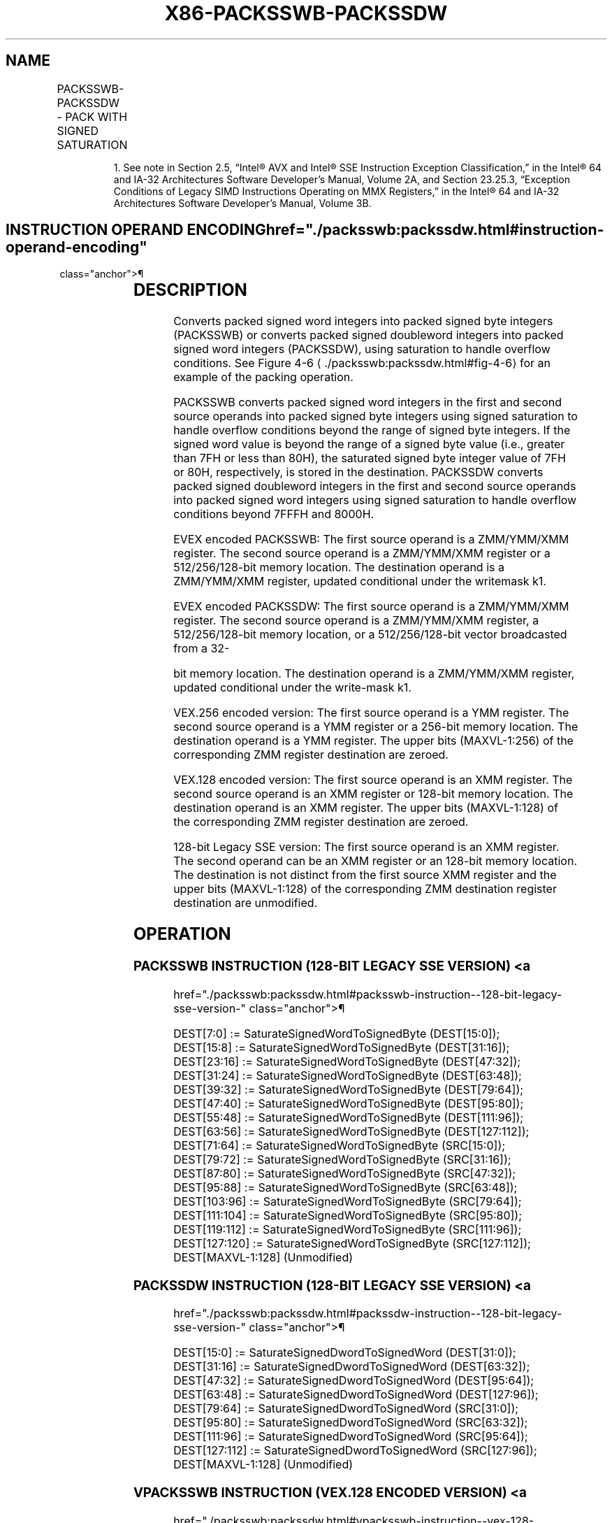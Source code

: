 '\" t
.nh
.TH "X86-PACKSSWB-PACKSSDW" "7" "December 2023" "Intel" "Intel x86-64 ISA Manual"
.SH NAME
PACKSSWB-PACKSSDW - PACK WITH SIGNED SATURATION
.TS
allbox;
l l l l l 
l l l l l .
\fBOpcode/Instruction\fP	\fBOp/En\fP	\fB64/32 bit Mode Support\fP	\fBCPUID Feature Flag\fP	\fBDescription\fP
NP 0F 63 /r1 PACKSSWB mm1, mm2/m64	A	V/V	MMX	T{
Converts 4 packed signed word integers from mm1 and from mm2/m64 into 8 packed signed byte integers in mm1 using signed saturation.
T}
T{
66 0F 63 /r PACKSSWB xmm1, xmm2/m128
T}	A	V/V	SSE2	T{
Converts 8 packed signed word integers from xmm1 and from xmm2/m128 into 16 packed signed byte integers in xmm1 using signed saturation.
T}
NP 0F 6B /r1 PACKSSDW mm1, mm2/m64	A	V/V	MMX	T{
Converts 2 packed signed doubleword integers from mm1 and from mm2/m64 into 4 packed signed word integers in mm1 using signed saturation.
T}
T{
66 0F 6B /r PACKSSDW xmm1, xmm2/m128
T}	A	V/V	SSE2	T{
Converts 4 packed signed doubleword integers from xmm1 and from xmm2/m128 into 8 packed signed word integers in xmm1 using signed saturation.
T}
T{
VEX.128.66.0F.WIG 63 /r VPACKSSWB xmm1,xmm2, xmm3/m128
T}	B	V/V	AVX	T{
Converts 8 packed signed word integers from xmm2 and from xmm3/m128 into 16 packed signed byte integers in xmm1 using signed saturation.
T}
T{
VEX.128.66.0F.WIG 6B /r VPACKSSDW xmm1,xmm2, xmm3/m128
T}	B	V/V	AVX	T{
Converts 4 packed signed doubleword integers from xmm2 and from xmm3/m128 into 8 packed signed word integers in xmm1 using signed saturation.
T}
T{
VEX.256.66.0F.WIG 63 /r VPACKSSWB ymm1, ymm2, ymm3/m256
T}	B	V/V	AVX2	T{
Converts 16 packed signed word integers from ymm2 and from ymm3/m256 into 32 packed signed byte integers in ymm1 using signed saturation.
T}
T{
VEX.256.66.0F.WIG 6B /r VPACKSSDW ymm1, ymm2, ymm3/m256
T}	B	V/V	AVX2	T{
Converts 8 packed signed doubleword integers from ymm2 and from ymm3/m256 into 16 packed signed word integers in ymm1using signed saturation.
T}
T{
EVEX.128.66.0F.WIG 63 /r VPACKSSWB xmm1 {k1}{z}, xmm2, xmm3/m128
T}	C	V/V	AVX512VL AVX512BW	T{
Converts packed signed word integers from xmm2 and from xmm3/m128 into packed signed byte integers in xmm1 using signed saturation under writemask k1.
T}
T{
EVEX.256.66.0F.WIG 63 /r VPACKSSWB ymm1 {k1}{z}, ymm2, ymm3/m256
T}	C	V/V	AVX512VL AVX512BW	T{
Converts packed signed word integers from ymm2 and from ymm3/m256 into packed signed byte integers in ymm1 using signed saturation under writemask k1.
T}
T{
EVEX.512.66.0F.WIG 63 /r VPACKSSWB zmm1 {k1}{z}, zmm2, zmm3/m512
T}	C	V/V	AVX512BW	T{
Converts packed signed word integers from zmm2 and from zmm3/m512 into packed signed byte integers in zmm1 using signed saturation under writemask k1.
T}
T{
EVEX.128.66.0F.W0 6B /r VPACKSSDW xmm1 {k1}{z}, xmm2, xmm3/m128/m32bcst
T}	D	V/V	AVX512VL AVX512BW	T{
Converts packed signed doubleword integers from xmm2 and from xmm3/m128/m32bcst into packed signed word integers in xmm1 using signed saturation under writemask k1.
T}
T{
EVEX.256.66.0F.W0 6B /r VPACKSSDW ymm1 {k1}{z}, ymm2, ymm3/m256/m32bcst
T}	D	V/V	AVX512VL AVX512BW	T{
Converts packed signed doubleword integers from ymm2 and from ymm3/m256/m32bcst into packed signed word integers in ymm1 using signed saturation under writemask k1.
T}
T{
EVEX.512.66.0F.W0 6B /r VPACKSSDW zmm1 {k1}{z}, zmm2, zmm3/m512/m32bcst
T}	D	V/V	AVX512BW	T{
Converts packed signed doubleword integers from zmm2 and from zmm3/m512/m32bcst into packed signed word integers in zmm1 using signed saturation under writemask k1.
T}
.TE

.PP
.RS

.PP
1\&. See note in Section 2.5, “Intel® AVX and Intel® SSE Instruction
Exception Classification,” in the Intel® 64 and IA-32
Architectures Software Developer’s Manual, Volume 2A, and Section
23.25.3, “Exception Conditions of Legacy SIMD Instructions Operating
on MMX Registers,” in the Intel® 64 and IA-32 Architectures
Software Developer’s Manual, Volume 3B.

.RE

.SH INSTRUCTION OPERAND ENCODING  href="./packsswb:packssdw.html#instruction-operand-encoding"
class="anchor">¶

.TS
allbox;
l l l l l l 
l l l l l l .
\fBOp/En\fP	\fBTuple Type\fP	\fBOperand 1\fP	\fBOperand 2\fP	\fBOperand 3\fP	\fBOperand 4\fP
A	N/A	ModRM:reg (r, w)	ModRM:r/m (r)	N/A	N/A
B	N/A	ModRM:reg (w)	VEX.vvvv (r)	ModRM:r/m (r)	N/A
C	Full Mem	ModRM:reg (w)	EVEX.vvvv (r)	ModRM:r/m (r)	N/A
D	Full	ModRM:reg (w)	EVEX.vvvv (r)	ModRM:r/m (r)	N/A
.TE

.SH DESCRIPTION
Converts packed signed word integers into packed signed byte integers
(PACKSSWB) or converts packed signed doubleword integers into packed
signed word integers (PACKSSDW), using saturation to handle overflow
conditions. See Figure 4-6
\[la]./packsswb:packssdw.html#fig\-4\-6\[ra] for an
example of the packing operation.

.PP
PACKSSWB converts packed signed word integers in the first and second
source operands into packed signed byte integers using signed saturation
to handle overflow conditions beyond the range of signed byte integers.
If the signed word value is beyond the range of a signed byte value
(i.e., greater than 7FH or less than 80H), the saturated signed byte
integer value of 7FH or 80H, respectively, is stored in the destination.
PACKSSDW converts packed signed doubleword integers in the first and
second source operands into packed signed word integers using signed
saturation to handle overflow conditions beyond 7FFFH and 8000H.

.PP
EVEX encoded PACKSSWB: The first source operand is a ZMM/YMM/XMM
register. The second source operand is a ZMM/YMM/XMM register or a
512/256/128-bit memory location. The destination operand is a
ZMM/YMM/XMM register, updated conditional under the writemask k1.

.PP
EVEX encoded PACKSSDW: The first source operand is a ZMM/YMM/XMM
register. The second source operand is a ZMM/YMM/XMM register, a
512/256/128-bit memory location, or a 512/256/128-bit vector broadcasted
from a 32-

.PP
bit memory location. The destination operand is a ZMM/YMM/XMM register,
updated conditional under the write-mask k1.

.PP
VEX.256 encoded version: The first source operand is a YMM register. The
second source operand is a YMM register or a 256-bit memory location.
The destination operand is a YMM register. The upper bits (MAXVL-1:256)
of the corresponding ZMM register destination are zeroed.

.PP
VEX.128 encoded version: The first source operand is an XMM register.
The second source operand is an XMM register or 128-bit memory location.
The destination operand is an XMM register. The upper bits (MAXVL-1:128)
of the corresponding ZMM register destination are zeroed.

.PP
128-bit Legacy SSE version: The first source operand is an XMM register.
The second operand can be an XMM register or an 128-bit memory location.
The destination is not distinct from the first source XMM register and
the upper bits (MAXVL-1:128) of the corresponding ZMM destination
register destination are unmodified.

.SH OPERATION
.SS PACKSSWB INSTRUCTION (128-BIT LEGACY SSE VERSION) <a
href="./packsswb:packssdw.html#packsswb-instruction--128-bit-legacy-sse-version-"
class="anchor">¶

.EX
DEST[7:0] := SaturateSignedWordToSignedByte (DEST[15:0]);
DEST[15:8] := SaturateSignedWordToSignedByte (DEST[31:16]);
DEST[23:16] := SaturateSignedWordToSignedByte (DEST[47:32]);
DEST[31:24] := SaturateSignedWordToSignedByte (DEST[63:48]);
DEST[39:32] := SaturateSignedWordToSignedByte (DEST[79:64]);
DEST[47:40] := SaturateSignedWordToSignedByte (DEST[95:80]);
DEST[55:48] := SaturateSignedWordToSignedByte (DEST[111:96]);
DEST[63:56] := SaturateSignedWordToSignedByte (DEST[127:112]);
DEST[71:64] := SaturateSignedWordToSignedByte (SRC[15:0]);
DEST[79:72] := SaturateSignedWordToSignedByte (SRC[31:16]);
DEST[87:80] := SaturateSignedWordToSignedByte (SRC[47:32]);
DEST[95:88] := SaturateSignedWordToSignedByte (SRC[63:48]);
DEST[103:96] := SaturateSignedWordToSignedByte (SRC[79:64]);
DEST[111:104] := SaturateSignedWordToSignedByte (SRC[95:80]);
DEST[119:112] := SaturateSignedWordToSignedByte (SRC[111:96]);
DEST[127:120] := SaturateSignedWordToSignedByte (SRC[127:112]);
DEST[MAXVL-1:128] (Unmodified)
.EE

.SS PACKSSDW INSTRUCTION (128-BIT LEGACY SSE VERSION) <a
href="./packsswb:packssdw.html#packssdw-instruction--128-bit-legacy-sse-version-"
class="anchor">¶

.EX
DEST[15:0] := SaturateSignedDwordToSignedWord (DEST[31:0]);
DEST[31:16] := SaturateSignedDwordToSignedWord (DEST[63:32]);
DEST[47:32] := SaturateSignedDwordToSignedWord (DEST[95:64]);
DEST[63:48] := SaturateSignedDwordToSignedWord (DEST[127:96]);
DEST[79:64] := SaturateSignedDwordToSignedWord (SRC[31:0]);
DEST[95:80] := SaturateSignedDwordToSignedWord (SRC[63:32]);
DEST[111:96] := SaturateSignedDwordToSignedWord (SRC[95:64]);
DEST[127:112] := SaturateSignedDwordToSignedWord (SRC[127:96]);
DEST[MAXVL-1:128] (Unmodified)
.EE

.SS VPACKSSWB INSTRUCTION (VEX.128 ENCODED VERSION) <a
href="./packsswb:packssdw.html#vpacksswb-instruction--vex-128-encoded-version-"
class="anchor">¶

.EX
DEST[7:0] := SaturateSignedWordToSignedByte (SRC1[15:0]);
DEST[15:8] := SaturateSignedWordToSignedByte (SRC1[31:16]);
DEST[23:16] := SaturateSignedWordToSignedByte (SRC1[47:32]);
DEST[31:24] := SaturateSignedWordToSignedByte (SRC1[63:48]);
DEST[39:32] := SaturateSignedWordToSignedByte (SRC1[79:64]);
DEST[47:40] := SaturateSignedWordToSignedByte (SRC1[95:80]);
DEST[55:48] := SaturateSignedWordToSignedByte (SRC1[111:96]);
DEST[63:56] := SaturateSignedWordToSignedByte (SRC1[127:112]);
DEST[71:64] := SaturateSignedWordToSignedByte (SRC2[15:0]);
DEST[79:72] := SaturateSignedWordToSignedByte (SRC2[31:16]);
DEST[87:80] := SaturateSignedWordToSignedByte (SRC2[47:32]);
DEST[95:88] := SaturateSignedWordToSignedByte (SRC2[63:48]);
DEST[103:96] := SaturateSignedWordToSignedByte (SRC2[79:64]);
DEST[111:104] := SaturateSignedWordToSignedByte (SRC2[95:80]);
DEST[119:112] := SaturateSignedWordToSignedByte (SRC2[111:96]);
DEST[127:120] := SaturateSignedWordToSignedByte (SRC2[127:112]);
DEST[MAXVL-1:128] := 0;
.EE

.SS VPACKSSDW INSTRUCTION (VEX.128 ENCODED VERSION) <a
href="./packsswb:packssdw.html#vpackssdw-instruction--vex-128-encoded-version-"
class="anchor">¶

.EX
DEST[15:0] := SaturateSignedDwordToSignedWord (SRC1[31:0]);
DEST[31:16] := SaturateSignedDwordToSignedWord (SRC1[63:32]);
DEST[47:32] := SaturateSignedDwordToSignedWord (SRC1[95:64]);
DEST[63:48] := SaturateSignedDwordToSignedWord (SRC1[127:96]);
DEST[79:64] := SaturateSignedDwordToSignedWord (SRC2[31:0]);
DEST[95:80] := SaturateSignedDwordToSignedWord (SRC2[63:32]);
DEST[111:96] := SaturateSignedDwordToSignedWord (SRC2[95:64]);
DEST[127:112] := SaturateSignedDwordToSignedWord (SRC2[127:96]);
DEST[MAXVL-1:128] := 0;
.EE

.SS VPACKSSWB INSTRUCTION (VEX.256 ENCODED VERSION) <a
href="./packsswb:packssdw.html#vpacksswb-instruction--vex-256-encoded-version-"
class="anchor">¶

.EX
DEST[7:0] := SaturateSignedWordToSignedByte (SRC1[15:0]);
DEST[15:8] := SaturateSignedWordToSignedByte (SRC1[31:16]);
DEST[23:16] := SaturateSignedWordToSignedByte (SRC1[47:32]);
DEST[31:24] := SaturateSignedWordToSignedByte (SRC1[63:48]);
DEST[39:32] := SaturateSignedWordToSignedByte (SRC1[79:64]);
DEST[47:40] := SaturateSignedWordToSignedByte (SRC1[95:80]);
DEST[55:48] := SaturateSignedWordToSignedByte (SRC1[111:96]);
DEST[63:56] := SaturateSignedWordToSignedByte (SRC1[127:112]);
DEST[71:64] := SaturateSignedWordToSignedByte (SRC2[15:0]);
DEST[79:72] := SaturateSignedWordToSignedByte (SRC2[31:16]);
DEST[87:80] := SaturateSignedWordToSignedByte (SRC2[47:32]);
DEST[95:88] := SaturateSignedWordToSignedByte (SRC2[63:48]);
DEST[103:96] := SaturateSignedWordToSignedByte (SRC2[79:64]);
DEST[111:104] := SaturateSignedWordToSignedByte (SRC2[95:80]);
DEST[119:112] := SaturateSignedWordToSignedByte (SRC2[111:96]);
DEST[127:120] := SaturateSignedWordToSignedByte (SRC2[127:112]);
DEST[135:128] := SaturateSignedWordToSignedByte (SRC1[143:128]);
DEST[143:136] := SaturateSignedWordToSignedByte (SRC1[159:144]);
DEST[151:144] := SaturateSignedWordToSignedByte (SRC1[175:160]);
DEST[159:152] := SaturateSignedWordToSignedByte (SRC1[191:176]);
DEST[167:160] := SaturateSignedWordToSignedByte (SRC1[207:192]);
DEST[175:168] := SaturateSignedWordToSignedByte (SRC1[223:208]);
DEST[183:176] := SaturateSignedWordToSignedByte (SRC1[239:224]);
DEST[191:184] := SaturateSignedWordToSignedByte (SRC1[255:240]);
DEST[199:192] := SaturateSignedWordToSignedByte (SRC2[143:128]);
DEST[207:200] := SaturateSignedWordToSignedByte (SRC2[159:144]);
DEST[215:208] := SaturateSignedWordToSignedByte (SRC2[175:160]);
DEST[223:216] := SaturateSignedWordToSignedByte (SRC2[191:176]);
DEST[231:224] := SaturateSignedWordToSignedByte (SRC2[207:192]);
DEST[239:232] := SaturateSignedWordToSignedByte (SRC2[223:208]);
DEST[247:240] := SaturateSignedWordToSignedByte (SRC2[239:224]);
DEST[255:248] := SaturateSignedWordToSignedByte (SRC2[255:240]);
DEST[MAXVL-1:256] := 0;
.EE

.SS VPACKSSDW INSTRUCTION (VEX.256 ENCODED VERSION) <a
href="./packsswb:packssdw.html#vpackssdw-instruction--vex-256-encoded-version-"
class="anchor">¶

.EX
DEST[15:0] := SaturateSignedDwordToSignedWord (SRC1[31:0]);
DEST[31:16] := SaturateSignedDwordToSignedWord (SRC1[63:32]);
DEST[47:32] := SaturateSignedDwordToSignedWord (SRC1[95:64]);
DEST[63:48] := SaturateSignedDwordToSignedWord (SRC1[127:96]);
DEST[79:64] := SaturateSignedDwordToSignedWord (SRC2[31:0]);
DEST[95:80] := SaturateSignedDwordToSignedWord (SRC2[63:32]);
DEST[111:96] := SaturateSignedDwordToSignedWord (SRC2[95:64]);
DEST[127:112] := SaturateSignedDwordToSignedWord (SRC2[127:96]);
DEST[143:128] := SaturateSignedDwordToSignedWord (SRC1[159:128]);
DEST[159:144] := SaturateSignedDwordToSignedWord (SRC1[191:160]);
DEST[175:160] := SaturateSignedDwordToSignedWord (SRC1[223:192]);
DEST[191:176] := SaturateSignedDwordToSignedWord (SRC1[255:224]);
DEST[207:192] := SaturateSignedDwordToSignedWord (SRC2[159:128]);
DEST[223:208] := SaturateSignedDwordToSignedWord (SRC2[191:160]);
DEST[239:224] := SaturateSignedDwordToSignedWord (SRC2[223:192]);
DEST[255:240] := SaturateSignedDwordToSignedWord (SRC2[255:224]);
DEST[MAXVL-1:256] := 0;
.EE

.SS VPACKSSWB (EVEX ENCODED VERSIONS)  href="./packsswb:packssdw.html#vpacksswb--evex-encoded-versions-"
class="anchor">¶

.EX
(KL, VL) = (16, 128), (32, 256), (64, 512)
TMP_DEST[7:0] := SaturateSignedWordToSignedByte (SRC1[15:0]);
TMP_DEST[15:8] := SaturateSignedWordToSignedByte (SRC1[31:16]);
TMP_DEST[23:16] := SaturateSignedWordToSignedByte (SRC1[47:32]);
TMP_DEST[31:24] := SaturateSignedWordToSignedByte (SRC1[63:48]);
TMP_DEST[39:32] := SaturateSignedWordToSignedByte (SRC1[79:64]);
TMP_DEST[47:40] := SaturateSignedWordToSignedByte (SRC1[95:80]);
TMP_DEST[55:48] := SaturateSignedWordToSignedByte (SRC1[111:96]);
TMP_DEST[63:56] := SaturateSignedWordToSignedByte (SRC1[127:112]);
TMP_DEST[71:64] := SaturateSignedWordToSignedByte (SRC2[15:0]);
TMP_DEST[79:72] := SaturateSignedWordToSignedByte (SRC2[31:16]);
TMP_DEST[87:80] := SaturateSignedWordToSignedByte (SRC2[47:32]);
TMP_DEST[95:88] := SaturateSignedWordToSignedByte (SRC2[63:48]);
TMP_DEST[103:96] := SaturateSignedWordToSignedByte (SRC2[79:64]);
TMP_DEST[111:104] := SaturateSignedWordToSignedByte (SRC2[95:80]);
TMP_DEST[119:112] := SaturateSignedWordToSignedByte (SRC2[111:96]);
TMP_DEST[127:120] := SaturateSignedWordToSignedByte (SRC2[127:112]);
IF VL >= 256
    TMP_DEST[135:128] := SaturateSignedWordToSignedByte (SRC1[143:128]);
    TMP_DEST[143:136] := SaturateSignedWordToSignedByte (SRC1[159:144]);
    TMP_DEST[151:144] := SaturateSignedWordToSignedByte (SRC1[175:160]);
    TMP_DEST[159:152] := SaturateSignedWordToSignedByte (SRC1[191:176]);
    TMP_DEST[167:160] := SaturateSignedWordToSignedByte (SRC1[207:192]);
    TMP_DEST[175:168] := SaturateSignedWordToSignedByte (SRC1[223:208]);
    TMP_DEST[183:176] := SaturateSignedWordToSignedByte (SRC1[239:224]);
    TMP_DEST[191:184] := SaturateSignedWordToSignedByte (SRC1[255:240]);
    TMP_DEST[199:192] := SaturateSignedWordToSignedByte (SRC2[143:128]);
    TMP_DEST[207:200] := SaturateSignedWordToSignedByte (SRC2[159:144]);
    TMP_DEST[215:208] := SaturateSignedWordToSignedByte (SRC2[175:160]);
    TMP_DEST[223:216] := SaturateSignedWordToSignedByte (SRC2[191:176]);
    TMP_DEST[231:224] := SaturateSignedWordToSignedByte (SRC2[207:192]);
    TMP_DEST[239:232] := SaturateSignedWordToSignedByte (SRC2[223:208]);
    TMP_DEST[247:240] := SaturateSignedWordToSignedByte (SRC2[239:224]);
    TMP_DEST[255:248] := SaturateSignedWordToSignedByte (SRC2[255:240]);
FI;
IF VL >= 512
    TMP_DEST[263:256] := SaturateSignedWordToSignedByte (SRC1[271:256]);
    TMP_DEST[271:264] := SaturateSignedWordToSignedByte (SRC1[287:272]);
    TMP_DEST[279:272] := SaturateSignedWordToSignedByte (SRC1[303:288]);
    TMP_DEST[287:280] := SaturateSignedWordToSignedByte (SRC1[319:304]);
    TMP_DEST[295:288] := SaturateSignedWordToSignedByte (SRC1[335:320]);
    TMP_DEST[303:296] := SaturateSignedWordToSignedByte (SRC1[351:336]);
    TMP_DEST[311:304] := SaturateSignedWordToSignedByte (SRC1[367:352]);
    TMP_DEST[319:312] := SaturateSignedWordToSignedByte (SRC1[383:368]);
    TMP_DEST[327:320] := SaturateSignedWordToSignedByte (SRC2[271:256]);
    TMP_DEST[335:328] := SaturateSignedWordToSignedByte (SRC2[287:272]);
    TMP_DEST[343:336] := SaturateSignedWordToSignedByte (SRC2[303:288]);
    TMP_DEST[351:344] := SaturateSignedWordToSignedByte (SRC2[319:304]);
    TMP_DEST[359:352] := SaturateSignedWordToSignedByte (SRC2[335:320]);
    TMP_DEST[367:360] := SaturateSignedWordToSignedByte (SRC2[351:336]);
    TMP_DEST[375:368] := SaturateSignedWordToSignedByte (SRC2[367:352]);
    TMP_DEST[383:376] := SaturateSignedWordToSignedByte (SRC2[383:368]);
    TMP_DEST[391:384] := SaturateSignedWordToSignedByte (SRC1[399:384]);
    TMP_DEST[399:392] := SaturateSignedWordToSignedByte (SRC1[415:400]);
    TMP_DEST[407:400] := SaturateSignedWordToSignedByte (SRC1[431:416]);
    TMP_DEST[415:408] := SaturateSignedWordToSignedByte (SRC1[447:432]);
    TMP_DEST[423:416] := SaturateSignedWordToSignedByte (SRC1[463:448]);
    TMP_DEST[431:424] := SaturateSignedWordToSignedByte (SRC1[479:464]);
    TMP_DEST[439:432] := SaturateSignedWordToSignedByte (SRC1[495:480]);
    TMP_DEST[447:440] := SaturateSignedWordToSignedByte (SRC1[511:496]);
    TMP_DEST[455:448] := SaturateSignedWordToSignedByte (SRC2[399:384]);
    TMP_DEST[463:456] := SaturateSignedWordToSignedByte (SRC2[415:400]);
    TMP_DEST[471:464] := SaturateSignedWordToSignedByte (SRC2[431:416]);
    TMP_DEST[479:472] := SaturateSignedWordToSignedByte (SRC2[447:432]);
    TMP_DEST[487:480] := SaturateSignedWordToSignedByte (SRC2[463:448]);
    TMP_DEST[495:488] := SaturateSignedWordToSignedByte (SRC2[479:464]);
    TMP_DEST[503:496] := SaturateSignedWordToSignedByte (SRC2[495:480]);
    TMP_DEST[511:504] := SaturateSignedWordToSignedByte (SRC2[511:496]);
FI;
FOR j := 0 TO KL-1
    i := j * 8
    IF k1[j] OR *no writemask*
        THEN
            DEST[i+7:i] := TMP_DEST[i+7:i]
        ELSE
            IF *merging-masking* ; merging-masking
                THEN *DEST[i+7:i] remains unchanged*
                ELSE *zeroing-masking*
                        ; zeroing-masking
                    DEST[i+7:i] := 0
            FI
    FI;
ENDFOR;
DEST[MAXVL-1:VL] := 0
.EE

.SS VPACKSSDW (EVEX ENCODED VERSIONS)  href="./packsswb:packssdw.html#vpackssdw--evex-encoded-versions-"
class="anchor">¶

.EX
(KL, VL) = (8, 128), (16, 256), (32, 512)
FOR j := 0 TO ((KL/2) - 1)
    i := j * 32
    IF (EVEX.b == 1) AND (SRC2 *is memory*)
        THEN
            TMP_SRC2[i+31:i] := SRC2[31:0]
        ELSE
            TMP_SRC2[i+31:i] := SRC2[i+31:i]
    FI;
ENDFOR;
TMP_DEST[15:0] := SaturateSignedDwordToSignedWord (SRC1[31:0]);
TMP_DEST[31:16] := SaturateSignedDwordToSignedWord (SRC1[63:32]);
TMP_DEST[47:32] := SaturateSignedDwordToSignedWord (SRC1[95:64]);
TMP_DEST[63:48] := SaturateSignedDwordToSignedWord (SRC1[127:96]);
TMP_DEST[79:64] := SaturateSignedDwordToSignedWord (TMP_SRC2[31:0]);
TMP_DEST[95:80] := SaturateSignedDwordToSignedWord (TMP_SRC2[63:32]);
TMP_DEST[111:96] := SaturateSignedDwordToSignedWord (TMP_SRC2[95:64]);
TMP_DEST[127:112] := SaturateSignedDwordToSignedWord (TMP_SRC2[127:96]);
IF VL >= 256
    TMP_DEST[143:128] := SaturateSignedDwordToSignedWord (SRC1[159:128]);
    TMP_DEST[159:144] := SaturateSignedDwordToSignedWord (SRC1[191:160]);
    TMP_DEST[175:160] := SaturateSignedDwordToSignedWord (SRC1[223:192]);
    TMP_DEST[191:176] := SaturateSignedDwordToSignedWord (SRC1[255:224]);
    TMP_DEST[207:192] := SaturateSignedDwordToSignedWord (TMP_SRC2[159:128]);
    TMP_DEST[223:208] := SaturateSignedDwordToSignedWord (TMP_SRC2[191:160]);
    TMP_DEST[239:224] := SaturateSignedDwordToSignedWord (TMP_SRC2[223:192]);
    TMP_DEST[255:240] := SaturateSignedDwordToSignedWord (TMP_SRC2[255:224]);
FI;
IF VL >= 512
    TMP_DEST[271:256] := SaturateSignedDwordToSignedWord (SRC1[287:256]);
    TMP_DEST[287:272] := SaturateSignedDwordToSignedWord (SRC1[319:288]);
    TMP_DEST[303:288] := SaturateSignedDwordToSignedWord (SRC1[351:320]);
    TMP_DEST[319:304] := SaturateSignedDwordToSignedWord (SRC1[383:352]);
    TMP_DEST[335:320] := SaturateSignedDwordToSignedWord (TMP_SRC2[287:256]);
    TMP_DEST[351:336] := SaturateSignedDwordToSignedWord (TMP_SRC2[319:288]);
    TMP_DEST[367:352] := SaturateSignedDwordToSignedWord (TMP_SRC2[351:320]);
    TMP_DEST[383:368] := SaturateSignedDwordToSignedWord (TMP_SRC2[383:352]);
    TMP_DEST[399:384] := SaturateSignedDwordToSignedWord (SRC1[415:384]);
    TMP_DEST[415:400] := SaturateSignedDwordToSignedWord (SRC1[447:416]);
    TMP_DEST[431:416] := SaturateSignedDwordToSignedWord (SRC1[479:448]);
    TMP_DEST[447:432] := SaturateSignedDwordToSignedWord (SRC1[511:480]);
    TMP_DEST[463:448] := SaturateSignedDwordToSignedWord (TMP_SRC2[415:384]);
    TMP_DEST[479:464] := SaturateSignedDwordToSignedWord (TMP_SRC2[447:416]);
    TMP_DEST[495:480] := SaturateSignedDwordToSignedWord (TMP_SRC2[479:448]);
    TMP_DEST[511:496] := SaturateSignedDwordToSignedWord (TMP_SRC2[511:480]);
FI;
FOR j := 0 TO KL-1
    i := j * 16
    IF k1[j] OR *no writemask*
        THEN DEST[i+15:i] := TMP_DEST[i+15:i]
        ELSE
            IF *merging-masking*
                        ; merging-masking
                THEN *DEST[i+15:i] remains unchanged*
                ELSE *zeroing-masking*
                            ; zeroing-masking
                    DEST[i+15:i] := 0
            FI
    FI;
ENDFOR;
DEST[MAXVL-1:VL] := 0
.EE

.SH INTEL C/C++ COMPILER INTRINSIC EQUIVALENTS <a
href="./packsswb:packssdw.html#intel-c-c++-compiler-intrinsic-equivalents"
class="anchor">¶

.EX
VPACKSSDW__m512i _mm512_packs_epi32(__m512i m1, __m512i m2);

VPACKSSDW__m512i _mm512_mask_packs_epi32(__m512i s, __mmask32 k, __m512i m1, __m512i m2);

VPACKSSDW__m512i _mm512_maskz_packs_epi32( __mmask32 k, __m512i m1, __m512i m2);

VPACKSSDW__m256i _mm256_mask_packs_epi32( __m256i s, __mmask16 k, __m256i m1, __m256i m2);

VPACKSSDW__m256i _mm256_maskz_packs_epi32( __mmask16 k, __m256i m1, __m256i m2);

VPACKSSDW__m128i _mm_mask_packs_epi32( __m128i s, __mmask8 k, __m128i m1, __m128i m2);

VPACKSSDW__m128i _mm_maskz_packs_epi32( __mmask8 k, __m128i m1, __m128i m2);

VPACKSSWB__m512i _mm512_packs_epi16(__m512i m1, __m512i m2);

VPACKSSWB__m512i _mm512_mask_packs_epi16(__m512i s, __mmask32 k, __m512i m1, __m512i m2);

VPACKSSWB__m512i _mm512_maskz_packs_epi16( __mmask32 k, __m512i m1, __m512i m2);

VPACKSSWB__m256i _mm256_mask_packs_epi16( __m256i s, __mmask16 k, __m256i m1, __m256i m2);

VPACKSSWB__m256i _mm256_maskz_packs_epi16( __mmask16 k, __m256i m1, __m256i m2);

VPACKSSWB__m128i _mm_mask_packs_epi16( __m128i s, __mmask8 k, __m128i m1, __m128i m2);

VPACKSSWB__m128i _mm_maskz_packs_epi16( __mmask8 k, __m128i m1, __m128i m2);

PACKSSWB __m128i _mm_packs_epi16(__m128i m1, __m128i m2)

PACKSSDW __m128i _mm_packs_epi32(__m128i m1, __m128i m2)

VPACKSSWB __m256i _mm256_packs_epi16(__m256i m1, __m256i m2)

VPACKSSDW __m256i _mm256_packs_epi32(__m256i m1, __m256i m2)
.EE

.SH SIMD FLOATING-POINT EXCEPTIONS  href="./packsswb:packssdw.html#simd-floating-point-exceptions"
class="anchor">¶

.PP
None.

.SH OTHER EXCEPTIONS
Non-EVEX-encoded instruction, see Table
2-21, “Type 4 Class Exception Conditions.”

.PP
EVEX-encoded VPACKSSDW, see Table
2-50, “Type E4NF Class Exception Conditions.”

.PP
EVEX-encoded VPACKSSWB, see Exceptions Type E4NF.nb in
Table 2-50, “Type E4NF Class Exception
Conditions.”

.SH COLOPHON
This UNOFFICIAL, mechanically-separated, non-verified reference is
provided for convenience, but it may be
incomplete or
broken in various obvious or non-obvious ways.
Refer to Intel® 64 and IA-32 Architectures Software Developer’s
Manual
\[la]https://software.intel.com/en\-us/download/intel\-64\-and\-ia\-32\-architectures\-sdm\-combined\-volumes\-1\-2a\-2b\-2c\-2d\-3a\-3b\-3c\-3d\-and\-4\[ra]
for anything serious.

.br
This page is generated by scripts; therefore may contain visual or semantical bugs. Please report them (or better, fix them) on https://github.com/MrQubo/x86-manpages.
